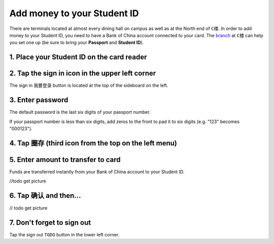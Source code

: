 Add money to your Student ID
=============================

There are terminals located at almost every dining hall on campus as well as at the North end of ``C楼``. In order to add money to your Student ID, you need to have a Bank of China account connected to your card. The branch_ at ``C楼`` can help you set one up (be sure to bring your **Passport** and **Student ID**).

1. Place your Student ID on the card reader
--------------------------------------------

.. image:: card-reader.png


2. Tap the sign in icon in the upper left corner
-------------------------------------------------
The sign in ``我要登录`` button is located at the top of the sideboard on the left.

.. image:: sign-in-term.png


3. Enter password
-------------------
The default password is the last six digits of your passport number.

If your passport number is less than six digits, add zeros to the front to pad it to six digits (e.g. "123" becomes "000123").

4. Tap ``圈存`` (third icon from the top on the left menu)
---------------------------------------------------------------

.. image:: add-cash.png


5. Enter amount to transfer to card
-------------------------------------
Funds are transferred instantly from your Bank of China account to your Student ID.

//todo get picture

6. Tap ``确认`` and then...
-----------------------------
// todo get picture

7. Don't forget to sign out
----------------------------
Tap the sign out ``TODO`` button in the lower left corner.

.. _branch: http://j.map.baidu.com/W9HxC
